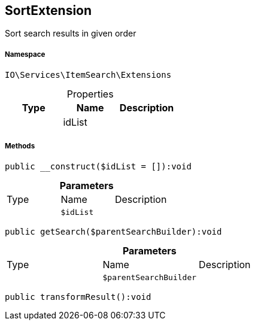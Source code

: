 :table-caption!:
:example-caption!:
:source-highlighter: prettify
:sectids!:
[[io__sortextension]]
== SortExtension

Sort search results in given order



===== Namespace

`IO\Services\ItemSearch\Extensions`





.Properties
|===
|Type |Name |Description

|
    |idList
    |
|===


===== Methods

[source%nowrap, php]
----

public __construct($idList = []):void

----

    







.*Parameters*
|===
|Type |Name |Description
|
a|`$idList`
|
|===


[source%nowrap, php]
----

public getSearch($parentSearchBuilder):void

----

    







.*Parameters*
|===
|Type |Name |Description
|
a|`$parentSearchBuilder`
|
|===


[source%nowrap, php]
----

public transformResult():void

----

    







